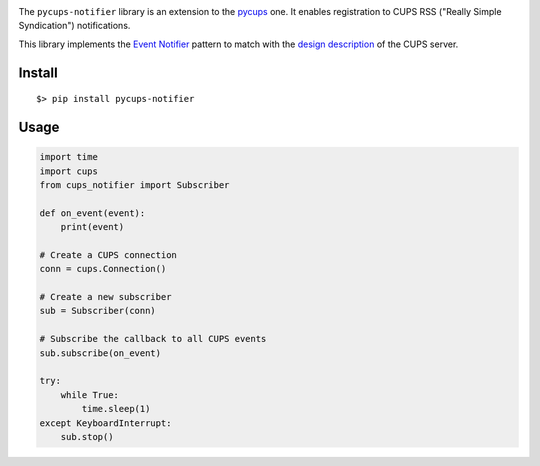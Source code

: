 
.. image:: https://raw.githubusercontent.com/anxuae/pycups-notifier/master/docs/pycups-notifier.png
   :align: center
   :alt: pycups-notifier


The ``pycups-notifier`` library is an extension to the `pycups <https://github.com/OpenPrinting/pycups>`_
one. It enables registration to CUPS RSS ("Really Simple Syndication") notifications.

This library implements the `Event Notifier <http://www.marco.panizza.name/dispenseTM/slides/exerc/eventNotifier/eventNotifier.html>`_
pattern to match with the `design description <https://www.cups.org/doc/spec-design.html>`_
of the CUPS server.


Install
-------

::

     $> pip install pycups-notifier


Usage
-----

.. code-block:: python

    import time
    import cups
    from cups_notifier import Subscriber

    def on_event(event):
        print(event)

    # Create a CUPS connection
    conn = cups.Connection()

    # Create a new subscriber
    sub = Subscriber(conn)

    # Subscribe the callback to all CUPS events
    sub.subscribe(on_event)

    try:
        while True:
            time.sleep(1)
    except KeyboardInterrupt:
        sub.stop()

